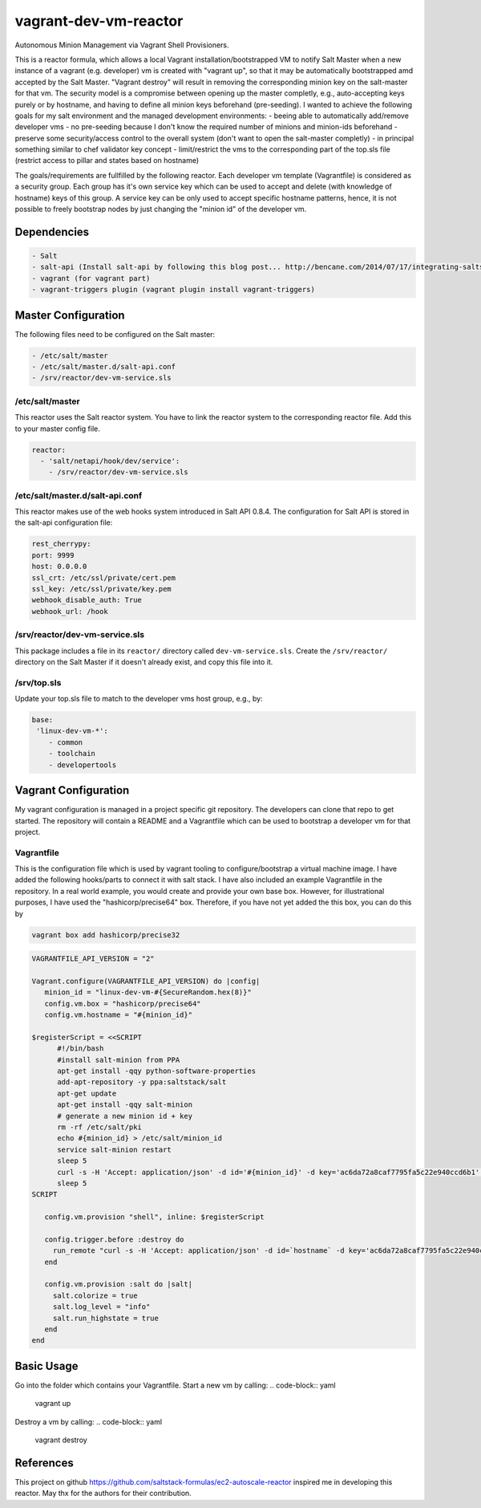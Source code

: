 vagrant-dev-vm-reactor
======================

Autonomous Minion Management via Vagrant Shell Provisioners.

This is a reactor formula, which allows a local Vagrant installation/bootstrapped VM to notify Salt Master when a new instance of a vagrant (e.g. developer) vm is created with "vagrant up",  so that it may be automatically bootstrapped amd accepted by the Salt Master. "Vagrant destroy" will result in removing the corresponding minion key on the salt-master for that vm. The security model is a compromise between opening up the master completly, e.g., auto-accepting keys purely or by hostname, and having to define all minion keys beforehand (pre-seeding).
I wanted to achieve the following goals for my salt environment and the managed development environments:
- beeing able to automatically add/remove developer vms
- no pre-seeding because I don't know the required number of minions and minion-ids beforehand
- preserve some security/access control to the overall system (don't want to open the salt-master completly)
- in principal something similar to chef validator key concept
- limit/restrict the vms to the corresponding part of the top.sls file (restrict access to pillar and states based on hostname)

The goals/requirements are fullfilled by the following reactor. Each developer vm template (Vagrantfile) is considered as a security group. Each group has it's own service key which can be used to accept and delete (with knowledge of hostname) keys of this group. A service key can be only used to accept specific hostname patterns, hence, it is not possible to freely bootstrap nodes by just changing the "minion id" of the developer vm.

Dependencies
------------
.. code-block:: yaml

    - Salt
    - salt-api (Install salt-api by following this blog post... http://bencane.com/2014/07/17/integrating-saltstack-with-other-services-via-salt-api/ )
    - vagrant (for vagrant part)
    - vagrant-triggers plugin (vagrant plugin install vagrant-triggers)

Master Configuration
--------------------
The following files need to be configured on the Salt master:

.. code-block:: yaml

    - /etc/salt/master
    - /etc/salt/master.d/salt-api.conf
    - /srv/reactor/dev-vm-service.sls 

/etc/salt/master
~~~~~~~~~~~~~~~~
This reactor uses the Salt reactor system. You have to link the reactor system to the corresponding reactor file. Add this to your master config file.

.. code-block:: yaml

    reactor:
      - 'salt/netapi/hook/dev/service':
        - /srv/reactor/dev-vm-service.sls

/etc/salt/master.d/salt-api.conf
~~~~~~~~~~~~~~~~~~~~~~~~~~~~~~~~
This reactor makes use of the web hooks system introduced in Salt API 0.8.4. The configuration for Salt API is stored in the salt-api configuration file:

.. code-block:: yaml

    rest_cherrypy:
    port: 9999
    host: 0.0.0.0
    ssl_crt: /etc/ssl/private/cert.pem
    ssl_key: /etc/ssl/private/key.pem
    webhook_disable_auth: True
    webhook_url: /hook

/srv/reactor/dev-vm-service.sls
~~~~~~~~~~~~~~~~~~~~~~~~~~~~~~~
This package includes a file in its ``reactor/`` directory called
``dev-vm-service.sls``. Create the ``/srv/reactor/`` directory on the Salt
Master if it doesn't already exist, and copy this file into it.

/srv/top.sls
~~~~~~~~~~~~
Update your top.sls file to match to the developer vms host group, e.g., by:

.. code-block:: yaml

    base:
     'linux-dev-vm-*':
        - common
        - toolchain
        - developertools

Vagrant Configuration
---------------------
My vagrant configuration is managed in a project specific git repository. The developers can clone that repo to get started. The repository will contain a README and a Vagrantfile which can be used to bootstrap a developer vm for that project.

Vagrantfile
~~~~~~~~~~~
This is the configuration file which is used by vagrant tooling to configure/bootstrap a virtual machine image. I have added the following hooks/parts to connect it with salt stack. I have also included an example Vagrantfile in the repository. In a real world example, you would create and provide your own base box. However, for illustrational purposes, I have used the "hashicorp/precise64" box. Therefore, if you have not yet added the this box, you can do this by

.. code-block:: yaml

    vagrant box add hashicorp/precise32

.. code-block:: yaml

    VAGRANTFILE_API_VERSION = "2"

    Vagrant.configure(VAGRANTFILE_API_VERSION) do |config|
       minion_id = "linux-dev-vm-#{SecureRandom.hex(8)}"
       config.vm.box = "hashicorp/precise64"
       config.vm.hostname = "#{minion_id}"

    $registerScript = <<SCRIPT
          #!/bin/bash
          #install salt-minion from PPA
          apt-get install -qqy python-software-properties
          add-apt-repository -y ppa:saltstack/salt
          apt-get update
          apt-get install -qqy salt-minion
          # generate a new minion id + key
          rm -rf /etc/salt/pki
          echo #{minion_id} > /etc/salt/minion_id
          service salt-minion restart
          sleep 5
          curl -s -H 'Accept: application/json' -d id='#{minion_id}' -d key='ac6da72a8caf7795fa5c22e940ccd6b1' -d action='register' -k https://salt-master:9999/hook/dev/service
          sleep 5
    SCRIPT

       config.vm.provision "shell", inline: $registerScript
  
       config.trigger.before :destroy do
         run_remote "curl -s -H 'Accept: application/json' -d id=`hostname` -d key='ac6da72a8caf7795fa5c22e940ccd6b1' -d action='unregister' -k https://salt-master:9999/hook/dev/service"
       end
  
       config.vm.provision :salt do |salt|
	 salt.colorize = true
	 salt.log_level = "info"
	 salt.run_highstate = true
       end
    end

Basic Usage
-----------
Go into the folder which contains your Vagrantfile. Start a new vm by calling:
.. code-block:: yaml

    vagrant up

Destroy a vm by calling:
.. code-block:: yaml

    vagrant destroy

References
----------
This project on github https://github.com/saltstack-formulas/ec2-autoscale-reactor inspired me in developing this reactor. May thx for the authors for their contribution.
